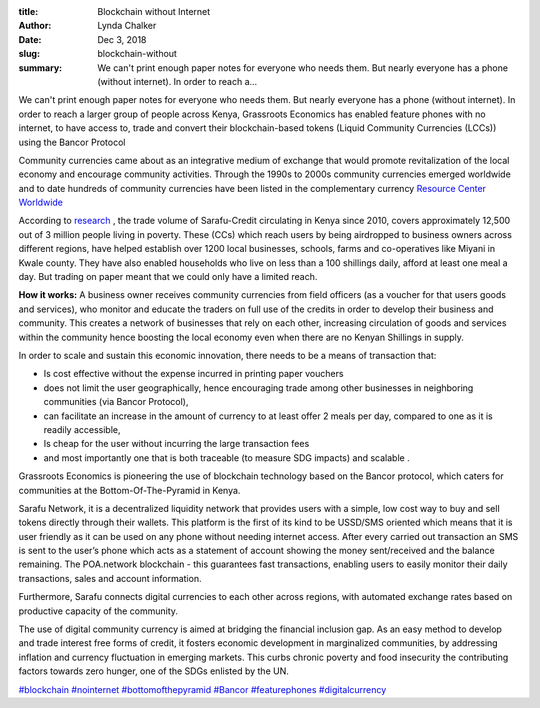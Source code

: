 :title: Blockchain without Internet
:author: Lynda  Chalker
:date: Dec 3, 2018
:slug: blockchain-without
 
:summary: We can't print enough paper notes for everyone who needs them. But nearly everyone has a phone (without internet). In order to reach a...
 

.. raw:: html

    <iframe width="360" height="203" src="https://www.youtube.com/embed/UqobcADSUTQ" title="YouTube video player" frameborder="0" allow="accelerometer; autoplay; clipboard-write; encrypted-media; gyroscope; picture-in-picture" allowfullscreen></iframe>


We can't print enough paper notes for everyone who needs them. But nearly everyone has a phone (without internet). In order to reach a larger group of people across Kenya, Grassroots Economics has enabled feature phones with no internet, to have access to, trade and convert their blockchain-based tokens (Liquid Community Currencies (LCCs)) using the Bancor Protocol



Community currencies came about as an integrative medium of exchange that would promote revitalization of the local economy and encourage community activities. Through the 1990s to 2000s community currencies emerged worldwide and to date hundreds of community currencies have been listed in the complementary currency  `Resource Center Worldwide <http://en.wikipedia.org/wiki/Local_currency>`_



According to `research <https://www.grassrootseconomics.org/research>`_ , the trade volume of Sarafu-Credit circulating in Kenya since 2010, covers approximately 12,500 out of 3 million people living in poverty. These (CCs) which reach users by being airdropped to business owners across different regions, have helped establish over 1200 local businesses, schools, farms and co-operatives like Miyani in Kwale county. They have  also enabled households who live on less than a 100 shillings daily, afford at least one meal a day. But trading on paper meant that we could only have a limited reach.




.. image:: images/blog/blockchain-without1.webp



**How it works:** A business owner receives community currencies  from field officers (as a voucher for that users goods and services), who monitor and educate the traders on full use of the credits in order to develop their business and community. This creates a network of businesses that rely on each other, increasing circulation of goods and services within the community hence boosting the local economy even when there are no Kenyan Shillings in supply.




In order to scale and sustain this economic innovation, there needs to be a means of transaction that: 

* Is cost effective without the expense incurred in printing paper vouchers
* does not limit the user geographically, hence  encouraging trade among other businesses in neighboring communities (via Bancor Protocol),
* can facilitate an increase in the amount of currency to at least offer 2 meals per day, compared to one as it is readily accessible,
* Is cheap for the user without incurring the large transaction fees
* and most importantly one that is both traceable (to measure SDG impacts) and scalable .


Grassroots Economics is pioneering the use of blockchain technology based on the Bancor protocol, which caters for communities at the Bottom-Of-The-Pyramid in Kenya. 



Sarafu Network, it is a decentralized liquidity network that provides users with a simple, low cost way to buy and sell tokens directly through  their wallets. This platform is the first of its kind to be USSD/SMS oriented which means that it is user friendly as it can be used on any phone without needing internet access.  After every carried out transaction an SMS is sent to the user’s phone which acts as a statement of account showing the money sent/received and the balance remaining. The POA.network blockchain - this guarantees fast transactions, enabling users to easily monitor their daily transactions, sales and account information.



Furthermore, Sarafu connects digital currencies to each other across regions, with automated exchange rates based on productive capacity of the community.



The use of digital community currency is aimed at bridging the financial inclusion gap. As an easy method to develop and trade interest free forms of credit, it fosters economic development in marginalized communities, by addressing inflation and currency fluctuation in emerging markets. This curbs chronic poverty and food insecurity the contributing factors towards zero hunger, one of the SDGs enlisted by the UN. 





`#blockchain <https://www.grassrootseconomics.org/blog/hashtags/blockchain>`_		`#nointernet <https://www.grassrootseconomics.org/blog/hashtags/nointernet>`_	`#bottomofthepyramid <https://www.grassrootseconomics.org/blog/hashtags/bottomofthepyramid>`_		`#Bancor <https://www.grassrootseconomics.org/blog/hashtags/Bancor>`_		`#featurephones <https://www.grassrootseconomics.org/blog/hashtags/featurephones>`_	  	`#digitalcurrency <https://www.grassrootseconomics.org/blog/hashtags/digitalcurrency>`_


